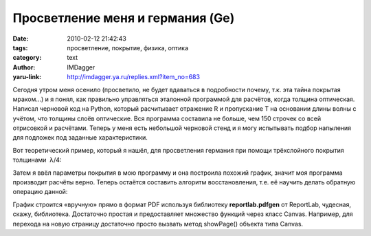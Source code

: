Просветление меня и германия (Ge)
=================================
:date: 2010-02-12 21:42:43
:tags: просветление, покрытие, физика, оптика
:category: text
:author: IMDagger
:yaru-link: http://imdagger.ya.ru/replies.xml?item_no=683

Сегодня утром меня осенило (просветило, не будет вдаваться в
подробности почему, т.к. эта тайна покрытая мраком…) и я понял, как
правильно управляться эталонной программой для расчётов, когда толщина
оптическая. Написал черновой код на Python, который расчитывает
отражение R и пропускание T на основании длины волны с учётом, что
толщины слоёв оптические. Вся программа составила не больше, чем 150
строчек со всей отрисовкой и расчётами. Теперь у меня есть небольшой
черновой стенд и я могу испытывать подбор напыления для подложек под
заданные характеристики.

Вот теоретический пример, который я нашёл, для просветления
германия при помощи трёхслойного покрытия толщинами  λ/4:

.. class:: text-center

|image0|

Затем я ввёл параметры покрытия в мою программу и она построила
похожий график, значит моя программа производит расчёты верно. Теперь
остаётся составить алгоритм восстановления, т.е. её научить делать
обратную операцию данной:

.. class:: text-center

|image1|

График строится «вручную» прямо в формат PDF используя библиотеку
**reportlab.pdfgen** от ReportLab, чудесная, скажу, библиотека.
Достаточно простая и предоставляет множество функций через класс Canvas.
Например, для перехода на новую страницу достаточно просто вызвать метод
showPage() объекта типа Canvas.

.. |image0| image:: http://img-fotki.yandex.ru/get/3911/imdagger.5/0_218bc_b04e1e30_L
   :target: http://fotki.yandex.ru/users/imdagger/view/137404/
.. |image1| image:: http://img-fotki.yandex.ru/get/3912/imdagger.5/0_218bd_8eb1c4b8_L
   :target: http://fotki.yandex.ru/users/imdagger/view/137405/
